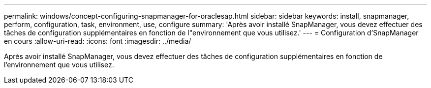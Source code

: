 ---
permalink: windows/concept-configuring-snapmanager-for-oraclesap.html 
sidebar: sidebar 
keywords: install, snapmanager, perform, configuration, task, environment, use, configure 
summary: 'Après avoir installé SnapManager, vous devez effectuer des tâches de configuration supplémentaires en fonction de l"environnement que vous utilisez.' 
---
= Configuration d'SnapManager en cours
:allow-uri-read: 
:icons: font
:imagesdir: ../media/


[role="lead"]
Après avoir installé SnapManager, vous devez effectuer des tâches de configuration supplémentaires en fonction de l'environnement que vous utilisez.

